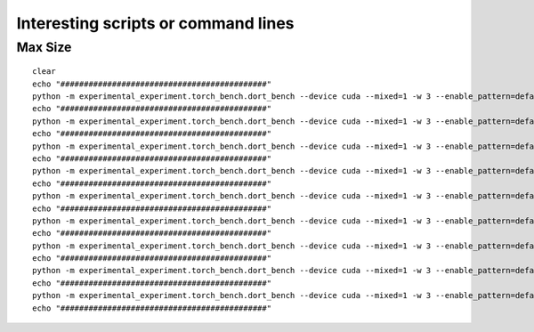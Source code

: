 ====================================
Interesting scripts or command lines
====================================

Max Size
========

::

    clear
    echo "############################################"
    python -m experimental_experiment.torch_bench.dort_bench --device cuda --mixed=1 -w 3 --enable_pattern=default+onnxruntime+experimental --config large --num_hidden_layer 10 --backend eager
    echo "############################################"
    python -m experimental_experiment.torch_bench.dort_bench --device cuda --mixed=1 -w 3 --enable_pattern=default+onnxruntime+experimental --config large --num_hidden_layer 6 --backend dynger
    echo "############################################"
    python -m experimental_experiment.torch_bench.dort_bench --device cuda --mixed=1 -w 3 --enable_pattern=default+onnxruntime+experimental --config large --num_hidden_layer 10 --backend inductor
    echo "############################################"
    python -m experimental_experiment.torch_bench.dort_bench --device cuda --mixed=1 -w 3 --enable_pattern=default+onnxruntime+experimental --config large --num_hidden_layer 10 --backend ortmodule
    echo "############################################"
    python -m experimental_experiment.torch_bench.dort_bench --device cuda --mixed=1 -w 3 --enable_pattern=default --disable_pattern=default --config large  --num_hidden_layer 6 --backend custom
    echo "############################################"
    python -m experimental_experiment.torch_bench.dort_bench --device cuda --mixed=1 -w 3 --enable_pattern=default+onnxruntime+experimental --config large --num_hidden_layer 7 --backend custom 
    echo "############################################"
    python -m experimental_experiment.torch_bench.dort_bench --device cuda --mixed=1 -w 3 --enable_pattern=default --disable_pattern=default --config large --num_hidden_layer 6 --backend ort+
    echo "############################################"
    python -m experimental_experiment.torch_bench.dort_bench --device cuda --mixed=1 -w 3 --enable_pattern=default+onnxruntime+experimental --config large --num_hidden_layer 7 --backend ort+
    echo "############################################"
    python -m experimental_experiment.torch_bench.dort_bench --device cuda --mixed=1 -w 3 --enable_pattern=default+onnxruntime+experimental --config large --num_hidden_layer 10 --backend trt
    echo "############################################"
